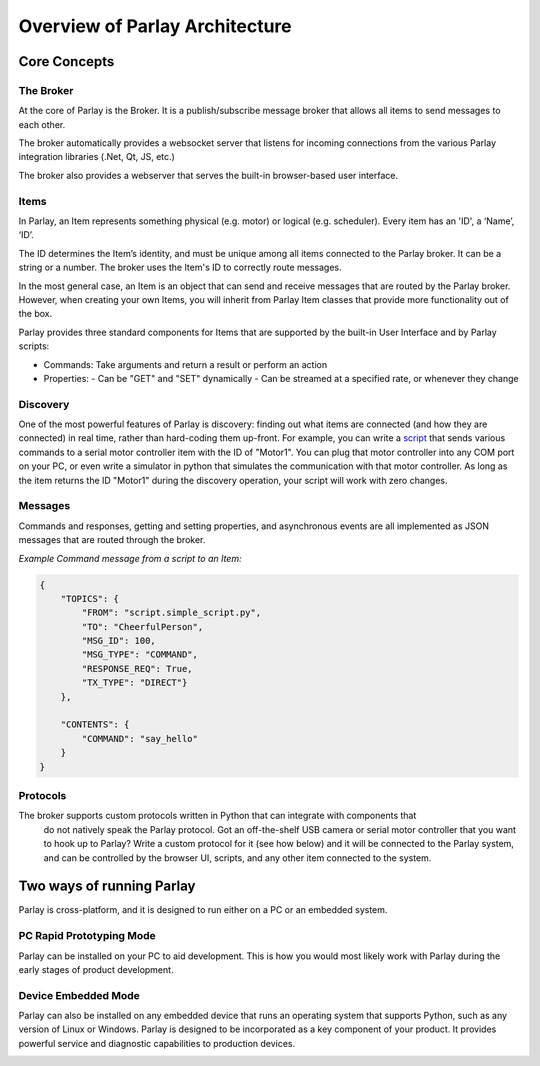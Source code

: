 ===============================
Overview of Parlay Architecture
===============================


Core Concepts
-------------


The Broker
~~~~~~~~~~

At the core of Parlay is the Broker.  It is a publish/subscribe message broker that allows all items
to send messages to each other.

The broker automatically provides a websocket server that listens for incoming connections from
the various Parlay integration libraries (.Net, Qt, JS, etc.)

The broker also provides a webserver that serves the built-in browser-based user interface.


Items
~~~~~

In Parlay, an Item represents something physical (e.g. motor) or logical
(e.g. scheduler). Every item has an 'ID', a ‘Name’, ‘ID’.

The ID determines the Item’s identity, and must be unique among all items
connected to the Parlay broker. It can be a string or a number. The
broker uses the Item's ID to correctly route messages.

In the most general case, an Item is an object that can send and receive
messages that are routed by the Parlay broker. However, when creating
your own Items, you will inherit from Parlay Item classes that provide
more functionality out of the box.

Parlay provides three standard components for Items that are supported
by the built-in User Interface and by Parlay scripts:

* Commands: Take arguments and return a result or perform an action
* Properties:
  - Can be "GET" and "SET" dynamically
  - Can be streamed at a specified rate, or whenever they change


Discovery
~~~~~~~~~


One of the most powerful features of Parlay is discovery: finding out
what items are connected (and how they are connected) in real time,
rather than hard-coding them up-front. For example, you can write a
`script <src/scripts>`__ that sends various commands to a
serial motor controller item with the ID of "Motor1". You can plug that
motor controller into any COM port on your PC, or even write a simulator
in python that simulates the communication with that motor controller.
As long as the item returns the ID "Motor1" during the discovery
operation, your script will work with zero changes.


Messages
~~~~~~~~


Commands and responses, getting and setting properties, and asynchronous
events are all implemented as JSON messages that are routed through the broker.


*Example Command message from a script to an Item:*

.. code-block:: javascript

    {
        "TOPICS": {
            "FROM": "script.simple_script.py",
            "TO": "CheerfulPerson",
            "MSG_ID": 100,
            "MSG_TYPE": "COMMAND",
            "RESPONSE_REQ": True,
            "TX_TYPE": "DIRECT"}
        },

        "CONTENTS": {
            "COMMAND": "say_hello"
        }
    }


Protocols
~~~~~~~~~

The broker supports custom protocols written in Python that can integrate with components that
  do not natively speak the Parlay protocol. Got an off-the-shelf USB camera or serial motor controller
  that you want to hook up to Parlay?  Write a custom protocol for it (see how below) and it will
  be connected to the Parlay system, and can be controlled by the browser UI, scripts, and any other item
  connected to the system.


.. image:: images/parlay_architecture.png
   :alt: Parlay Architecture



Two ways of running Parlay
--------------------------

Parlay is cross-platform, and it is designed to run either on a PC or an
embedded system.

PC Rapid Prototyping Mode
~~~~~~~~~~~~~~~~~~~~~~~~~

Parlay can be installed on your PC to aid development. This is how you
would most likely work with Parlay during the early stages of product development.

.. image:: images/parlay_pc_mode.png
    :alt: Parlay PC Mode diagram


Device Embedded Mode
~~~~~~~~~~~~~~~~~~~~

Parlay can also be installed on any embedded device that runs an
operating system that supports Python, such as any version of Linux or
Windows. Parlay is designed to be incorporated as a key component of
your product. It provides powerful service and diagnostic capabilities
to production devices.

.. image:: images/parlay_embed_mode.png
    :alt: Parlay Device Embedded Mode diagram
